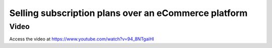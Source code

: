 .. _sellsubscriptiononweb:

.. index::
   single: Selling Subscription (Web Order)

=====================================================
Selling subscription plans over an eCommerce platform
=====================================================

Video
-----
Access the video at https://www.youtube.com/watch?v=94_8NTgaiHI

.. raw:: html

    <div style="position: relative; padding-bottom: 56.25%; height: 0; overflow: hidden; max-width: 100%; height: auto;">
        <iframe src="https://www.youtube.com/embed/94_8NTgaiHI" frameborder="0" allowfullscreen style="position: absolute; top: 0; left: 0; width: 700px; height: 385px;"></iframe>
    </div>
